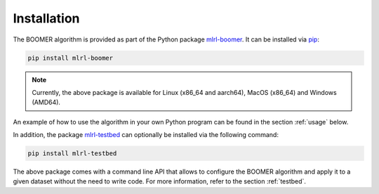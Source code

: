 .. _installation:

Installation
============

The BOOMER algorithm is provided as part of the Python package `mlrl-boomer <https://pypi.org/project/mlrl-boomer/>`__. It can be installed via `pip <https://en.wikipedia.org/wiki/Pip_(package_manager)>`_:

.. code-block:: text

   pip install mlrl-boomer

.. note::
    Currently, the above package is available for Linux (x86_64 and aarch64), MacOS (x86_64) and Windows (AMD64).

An example of how to use the algorithm in your own Python program can be found in the section :ref:`usage` below.

In addition, the package `mlrl-testbed <https://pypi.org/project/mlrl-testbed/>`__ can optionally be installed via the following command:

.. code-block:: text

   pip install mlrl-testbed

The above package comes with a command line API that allows to configure the BOOMER algorithm and apply it to a given dataset without the need to write code. For more information, refer to the section :ref:`testbed`.
